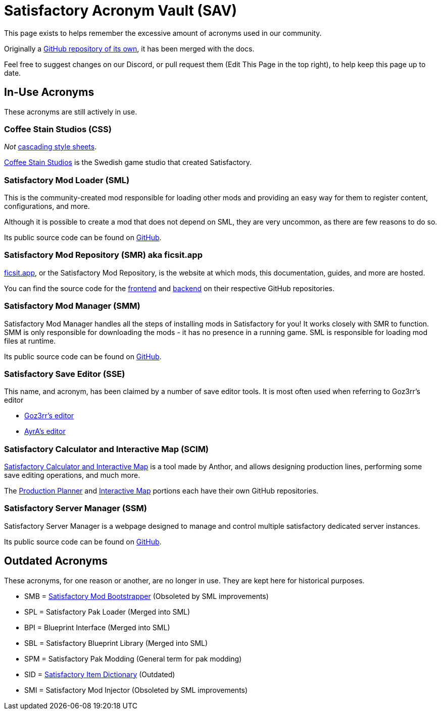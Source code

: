 = Satisfactory Acronym Vault (SAV)

This page exists to helps remember the excessive amount of acronyms used in our community.

Originally a
https://github.com/satisfactorymodding/SatisfactoryAcronymVault[GitHub repository of its own],
it has been merged with the docs.

Feel free to suggest changes on our Discord, or pull request them (Edit This Page in the top right), to help keep this page up to date.

== In-Use Acronyms

These acronyms are still actively in use.

=== Coffee Stain Studios (CSS)

_Not_ https://www.w3.org/Style/CSS/Overview.en.html[cascading style sheets].

https://www.coffeestainstudios.com/[Coffee Stain Studios]
is the Swedish game studio that created Satisfactory.

=== Satisfactory Mod Loader (SML)

This is the community-created mod responsible for loading other mods and providing an easy way for them to register content, configurations, and more.

Although it is possible to create a mod that does not depend on SML, they are very uncommon, as there are few reasons to do so.

Its public source code can be found on
https://github.com/satisfactorymodding/SatisfactoryModLoader[GitHub].

=== Satisfactory Mod Repository (SMR) aka ficsit.app

https://ficsit.app[ficsit.app], or the Satisfactory Mod Repository, is the website at which mods, this documentation, guides, and more are hosted.

You can find the source code for the 
https://github.com/satisfactorymodding/smr-frontend[frontend]
and https://github.com/satisfactorymodding/smr-api[backend]
on their respective GitHub repositories.

=== Satisfactory Mod Manager (SMM)

Satisfactory Mod Manager handles all the steps of installing mods in Satisfactory for you!
It works closely with SMR to function.
SMM is only responsible for downloading the mods - it has no presence in a running game. SML is responsible for loading mod files at runtime.

Its public source code can be found on
https://github.com/satisfactorymodding/SatisfactoryModManager[GitHub].

=== Satisfactory Save Editor (SSE)

This name, and acronym, has been claimed by a number of save editor tools. It is most often used when referring to Goz3rr's editor

* https://github.com/Goz3rr/SatisfactorySaveEditor[Goz3rr's editor]
* https://cable.ayra.ch/satisfactory/editor.php[AyrA's editor]

=== Satisfactory Calculator and Interactive Map (SCIM)

https://satisfactory-calculator.com/[Satisfactory Calculator and Interactive Map]
is a tool made by Anthor,
and allows designing production lines, performing some save editing operations, and much more.

The https://github.com/AnthorNet/SC-ProductionPlanner[Production Planner]
and https://github.com/AnthorNet/SC-InteractiveMap[Interactive Map]
portions each have their own GitHub repositories.

=== Satisfactory Server Manager (SSM)

Satisfactory Server Manager is a webpage
designed to manage and control multiple satisfactory dedicated server instances.

Its public source code can be found on
https://github.com/mrhid6/SatisfactoryServerManager[GitHub].

== Outdated Acronyms

These acronyms, for one reason or another, are no longer in use.
They are kept here for historical purposes.

* SMB = https://github.com/satisfactorymodding/SatisfactoryModBootstrapper[Satisfactory Mod Bootstrapper] (Obsoleted by SML improvements)
* SPL = Satisfactory Pak Loader (Merged into SML)
* BPI = Blueprint Interface (Merged into SML)
* SBL = Satisfactory Blueprint Library (Merged into SML)
* SPM = Satisfactory Pak Modding (General term for pak modding)
* SID = https://github.com/satisfactorymodding/SatisfactoryItemDictionary[Satisfactory Item Dictionary] (Outdated)
* SMI = Satisfactory Mod Injector (Obsoleted by SML improvements)

